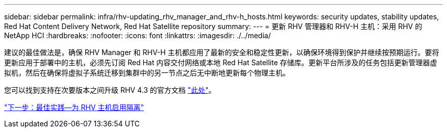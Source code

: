 ---
sidebar: sidebar 
permalink: infra/rhv-updating_rhv_manager_and_rhv-h_hosts.html 
keywords: security updates, stability updates, Red Hat Content Delivery Network, Red Hat Satellite repository 
summary:  
---
= 更新 RHV 管理器和 RHV-H 主机：采用 RHV 的 NetApp HCI
:hardbreaks:
:nofooter: 
:icons: font
:linkattrs: 
:imagesdir: ./../media/


[role="lead"]
建议的最佳做法是，确保 RHV Manager 和 RHV-H 主机都应用了最新的安全和稳定性更新，以确保环境得到保护并继续按预期运行。要将更新应用于部署中的主机，必须先订阅 Red Hat 内容交付网络或本地 Red Hat Satellite 存储库。更新平台所涉及的任务包括更新管理器虚拟机，然后在确保将虚拟子系统迁移到集群中的另一节点之后无中断地更新每个物理主机。

您可以找到支持在次要版本之间升级 RHV 4.3 的官方文档 https://access.redhat.com/documentation/en-us/red_hat_virtualization/4.3/html-single/upgrade_guide/index["此处"^]。

link:rhv-enabling_fencing_for_rhv-h_hosts.html["下一步：最佳实践—为 RHV 主机启用隔离"]
